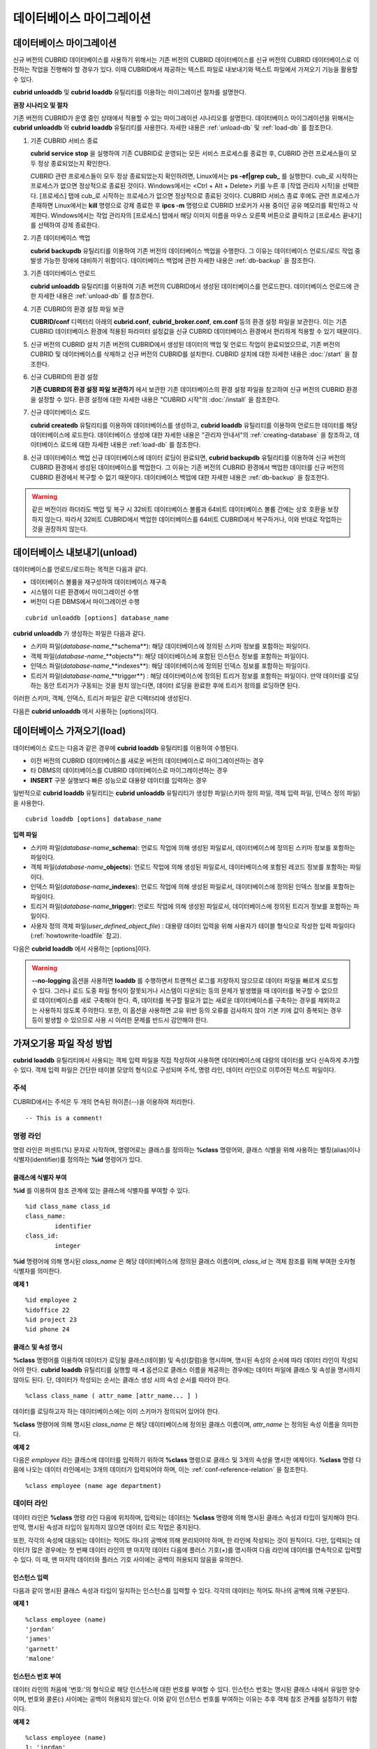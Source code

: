 *************************
데이터베이스 마이그레이션
*************************

데이터베이스 마이그레이션
=========================

신규 버전의 CUBRID 데이터베이스를 사용하기 위해서는 기존 버전의 CUBRID 데이터베이스를 신규 버전의 CUBRID 데이터베이스로 이전하는 작업을 진행해야 할 경우가 있다. 이때 CUBRID에서 제공하는 텍스트 파일로 내보내기와 텍스트 파일에서 가져오기 기능을 활용할 수 있다.

**cubrid unloaddb** 및 **cubrid loaddb** 유틸리티를 이용하는 마이그레이션 절차를 설명한다.

**권장 시나리오 및 절차**

기존 버전의 CUBRID가 운영 중인 상태에서 적용할 수 있는 마이그레이션 시나리오를 설명한다. 데이터베이스 마이그레이션을 위해서는
**cubrid unloaddb** 와 **cubrid loaddb** 유틸리티를 사용한다. 자세한 내용은 :ref:`unload-db` 및 :ref:`load-db` 를 참조한다.

#. 기존 CUBRID 서비스 종료

   **cubrid service stop** 을 실행하여 기존 CUBRID로 운영되는 모든 서비스 프로세스를 종료한 후, CUBRID 관련 프로세스들이 모두 정상 종료되었는지 확인한다.
	
   CUBRID 관련 프로세스들이 모두 정상 종료되었는지 확인하려면, Linux에서는 **ps -ef|grep cub_** 를 실행한다. cub_로 시작하는 프로세스가 없으면 정상적으로 종료된 것이다. Windows에서는 <Ctrl + Alt + Delete> 키를 누른 후 [작업 관리자 시작]을 선택한다. [프로세스] 탭에 cub_로 시작하는 프로세스가 없으면 정상적으로 종료된 것이다. CUBRID 서비스 종료 후에도 관련 프로세스가 존재하면 Linux에서는 **kill** 명령으로 강제 종료한 후 **ipcs -m** 명령으로 CUBRID 브로커가 사용 중이던 공유 메모리를 확인하고 삭제한다. Windows에서는 작업 관리자의 [프로세스] 탭에서 해당 이미지 이름을 마우스 오른쪽 버튼으로 클릭하고 [프로세스 끝내기]를 선택하여 강제 종료한다.

#. 기존 데이터베이스 백업

   **cubrid backupdb** 유틸리티를 이용하여 기존 버전의 데이터베이스 백업을 수행한다. 그 이유는 데이터베이스 언로드/로드 작업 중 발생 가능한 장애에 대비하기 위함이다. 데이터베이스 백업에 관한 자세한 내용은 :ref:`db-backup` 을 참조한다.

#. 기존 데이터베이스 언로드

   **cubrid unloaddb** 유틸리티를 이용하여 기존 버전의 CUBRID에서 생성된 데이터베이스를 언로드한다. 데이터베이스 언로드에 관한 자세한 내용은 :ref:`unload-db` 를 참조한다.

#. 기존 CUBRID의 환경 설정 파일 보관

   **CUBRID/conf** 디렉터리 아래의	**cubrid.conf**, **cubrid_broker.conf**, **cm.conf** 등의 환경 설정 파일을 보관한다. 이는 기존 CUBRID 데이터베이스 환경에 적용된 파라미터 설정값을 신규 CUBRID 데이터베이스 환경에서 편리하게 적용할 수 있기 때문이다.

#. 신규 버전의 CUBRID 설치
   기존 버전의 CUBRID에서 생성된 데이터의 백업 및 언로드 작업이 완료되었으므로, 기존 버전의 CUBRID 및 데이터베이스를 삭제하고 신규 버전의 CUBRID를 설치한다. CUBRID 설치에 대한 자세한 내용은 :doc:`/start` 을 참조한다.

#. 신규 CUBRID의 환경 설정

   **기존 CUBRID의 환경 설정 파일 보관하기** 에서 보관한 기존 데이터베이스의 환경 설정 파일을 참고하여 신규 버전의 CUBRID 환경을 설정할 수 있다. 환경 설정에 대한 자세한 내용은 "CUBRID 시작"의 :doc:`/install` 을 참조한다.

#. 신규 데이터베이스 로드

   **cubrid createdb** 유틸리티를 이용하여 데이터베이스를 생성하고, **cubrid loaddb** 유틸리티를 이용하여 언로드한 데이터를 해당 데이터베이스에 로드한다. 데이터베이스 생성에 대한 자세한 내용은 "관리자 안내서"의 :ref:`creating-database` 을 참조하고, 데이터베이스 로드에 대한 자세한 내용은 :ref:`load-db` 를 참조한다.

#. 신규 데이터베이스 백업
   신규 데이터베이스에 데이터 로딩이 완료되면, **cubrid backupdb**	유틸리티를 이용하여 신규 버전의 CUBRID 환경에서 생성된 데이터베이스를 백업한다. 그 이유는 기존 버전의 CUBRID 환경에서 백업한 데이터를 신규 버전의 CUBRID 환경에서 복구할 수 없기 때문이다. 데이터베이스 백업에 대한 자세한 내용은 :ref:`db-backup` 을 참조한다.

.. warning:: 

	같은 버전이라 하더라도 백업 및 복구 시 32비트 데이터베이스 볼륨과 64비트 데이터베이스 볼륨 간에는 상호 호환을 보장하지 않는다. 따라서 32비트 CUBRID에서 백업한 데이터베이스를 64비트 CUBRID에서 복구하거나, 이와 반대로 작업하는 것을 권장하지 않는다.

.. _unload-db:
	
데이터베이스 내보내기(unload)
=============================

데이터베이스를 언로드/로드하는 목적은 다음과 같다.

*   데이터베이스 볼륨을 재구성하여 데이터베이스 재구축
*   시스템이 다른 환경에서 마이그레이션 수행
*   버전이 다른 DBMS에서 마이그레이션 수행

::

	cubrid unloaddb [options] database_name

**cubrid unloaddb**  가 생성하는 파일은 다음과 같다.

*   스키마 파일(*database-name*\_**schema**): 해당 데이터베이스에 정의된 스키마 정보를 포함하는 파일이다.
*   객체 파일(*database-name*\_**objects**): 해당 데이터베이스에 포함된 인스턴스 정보를 포함하는 파일이다.
*   인덱스 파일(*database-name*\_**indexes**): 해당 데이터베이스에 정의된 인덱스 정보를 포함하는 파일이다.
*   트리거 파일(*database-name*\_**trigger**) : 해당 데이터베이스에 정의된 트리거 정보를 포함하는 파일이다. 만약 데이터를 로딩하는 동안 트리거가 구동되는 것을 원치 않는다면, 데이터 로딩을 완료한 후에 트리거 정의를 로딩하면 된다.

이러한 스키마, 객체, 인덱스, 트리거 파일은 같은 디렉터리에 생성된다.

다음은 **cubrid unloaddb** 에서 사용하는 [options]이다.

.. program:: unloaddb

.. option:: -i, --input-class-file=FILE

	인수로 지정된 입력 파일에 지정된 클래스만을 대상으로 데이터베이스를 언로드한다. ::
	
		cubrid unloaddb -i table_list.txt demodb

	다음은 입력 파일 table_list.txt의 예이다. ::

		table_1
		table_2
		..
		table_n

	**-i** 옵션이 **--input-class-only** 와 결합되면, 입력 파일에 포함된 테이블에 관한 스키마 파일만 생성된다. ::

		cubrid unloaddb --input-class-only -i table_list.txt demodb

	**-i** 옵션이 **--include-reference** 와 결합되면, 객체 참조도 함께 생성된다. ::
	
		cubrid unloaddb --include-reference -i table_list.txt demodb

.. option:: --include-reference

	**-i** 옵션과 함께 사용되며, 객체 참조도 함께 생성한다. 

.. option:: --input-class-only

	**-i** 옵션과 함께 사용되며, 입력 파일에 포함된 테이블에 관한 스키마 파일만 생성한다.

.. option:: --lo-count=COUNT

	한 디렉터리에 생성될 큰 객체(LO) 데이터 파일의 수를 설정한다(기본값: 0).

.. option:: --estimated-size=NUMBER

	언로드할 데이터베이스의 레코드 저장을 위한 해시 메모리를 사용자 임의로 할당하기 위한 옵션이다. 만약 **--estimated-size** 옵션이 지정되지 않으면 최근의 통계 정보를 기반으로 데이터베이스의 레코드 수를 결정하게 되는데, 만약 최근 통계 정보가 갱신되지 않았거나 해시 메모리를 크게 할당하고 싶은 경우 이 옵션을 이용할 수 있다. 따라서, 옵션의 인수로 너무 적은 레코드 개수를 정의한다면 해시 충돌로 인해 언로드 성능이 저하된다. ::

		cubrid unloaddb --estimated-size=1000 demodb
		
.. option:: --cached-pages=NUMBER

	메모리에 캐시되는 테이블의 페이지 수를 지정하기 위한 옵션이다. 각 페이지는 4,096 바이트이며, 관리자는 메모리의 크기와 속도를 고려하여 캐시되는 페이지 수를 지정할 수 있다. 만약, 이 옵션이 지정되지 않으면 기본값은 100페이지가 된다. ::

		cubrid unloaddb --cached-pages 500 demodb
	
.. option:: -O, --output-path=PATH

	스키마와 객체 파일이 생성될 디렉터리를 지정한다. 옵션이 지정되지 않으면 현재 디렉터리에 생성된다. ::

		cubrid unloaddb -O ./CUBRID/Databases/demodb demodb

	지정된 디렉터리가 존재하지 않는 경우 다음과 같은 에러 메시지가 출력된다. ::

		unloaddb: No such file or directory.
	
.. option:: -s, --schema-only

	언로드 작업을 통해 생성되는 출력 파일 중 스키마 파일만 생성되도록 지정하는 옵션이다. ::

		cubrid unloaddb -s demodb

.. option:: -d, --data-only	

	언로드 작업을 통해 생성되는 출력 파일 중 데이터 파일만 생성되도록 지정하는 옵션이다. ::

		cubrid unloaddb -d demodb
		
.. option:: --output-prefix=PREFIX

	언로드 작업에 의해 생성되는 스키마 파일과 객체 파일의 이름 앞에 붙는 prefix를 지정하기 위한 옵션이다. 예제를 수행하면 스키마 파일명은 *abcd_schema* 가 되고, 객체 파일명은 *abcd_objects* 가 된다. 만약, **--output-prefix** 옵션을 지정하지 않으면 언로드할 데이터베이스 이름이 prefix로 사용된다. ::

		cubrid unloaddb --output-prefix abcd demodb
		
.. option:: --hash-file=FILE

	해시 파일의 이름을 지정한다.	
	
.. option:: -v, --verbose

	언로드 작업이 진행되는 동안 언로드되는 데이터베이스의 테이블 및 인스턴스에 관한 상세 정보를 화면에 출력하는 옵션이다. ::

		cubrid unloaddb -v demodb

.. option:: --use-delimiter

	식별자의 시작과 끝에 겹따옴표(")를 기록한다. 기본 설정은 식별자의 시작과 끝에 겹따옴표를 기록하지 않는다.
		
.. option:: -S, --SA-mode

	독립 모드에서 데이터베이스를 언로드한다.  ::
	
		cubrid unloaddb -S demodb


.. option:: -C, --CS-mode

	클라이언트/서버 모드에서 데이터베이스를 언로드한다. ::
	
		cubrid unloaddb -C demodb
	
.. option:: --datafile-per-class

	언로드 작업으로 생성되는 데이터 파일을 각 테이블별로 생성되도록 지정하는 옵션이다. 파일 이름은 *<데이터베이스 이름>* **_** *<테이블 이름>*\_**objects** 로 생성된다. 단, 객체 타입의 칼럼 값은 모두 **NULL** 로 언로드되며, 언로드된 파일에는 %id class_name class_id 부분이 작성되지 않는다. 자세한 내용은 :ref:`howtowrite-loadfile` 을 참고한다. ::

		cubrid unloaddb --datafile-per-class demodb
	
.. _load-db:

데이터베이스 가져오기(load)
===========================

데이터베이스 로드는 다음과 같은 경우에 **cubrid loaddb** 유틸리티를 이용하여 수행된다.

*   이전 버전의 CUBRID 데이터베이스를 새로운 버전의 데이터베이스로 마이그레이션하는 경우
*   타 DBMS의 데이터베이스를 CUBRID 데이터베이스로 마이그레이션하는 경우
*   **INSERT** 구문 실행보다 빠른 성능으로 대용량 데이터를 입력하는 경우

일반적으로 **cubrid loaddb** 유틸리티는 **cubrid unloaddb** 유틸리티가 생성한 파일(스키마 정의 파일, 객체 입력 파일, 인덱스 정의 파일)을 사용한다. ::

	cubrid loaddb [options] database_name

**입력 파일**

*   스키마 파일(*database-name*\ **_schema**): 언로드 작업에 의해 생성된 파일로서, 데이터베이스에 정의된 스키마 정보를 포함하는 파일이다.

*   객체 파일(*database-name*\ **_objects**): 언로드 작업에 의해 생성된 파일로서, 데이터베이스에 포함된 레코드 정보를 포함하는 파일이다.

*   인덱스 파일(*database-name*\ **_indexes**): 언로드 작업에 의해 생성된 파일로서, 데이터베이스에 정의된 인덱스 정보를 포함하는 파일이다.

*   트리거 파일(*database-name*\ **_trigger**): 언로드 작업에 의해 생성된 파일로서, 데이터베이스에 정의된 트리거 정보를 포함하는 파일이다.

*   사용자 정의 객체 파일(*user_defined_object_file*) : 대용량 데이터 입력을 위해 사용자가 테이블 형식으로 작성한 입력 파일이다(:ref:`howtowrite-loadfile` 참고).

다음은 **cubrid loaddb** 에서 사용하는 [options]이다. 

.. program:: loaddb

.. option:: -u, --user=ID

	레코드를 로딩할 데이터베이스의 사용자 계정을 지정한다. 옵션을 지정하지 않으면 기본값은 **PUBLIC** 이 된다. ::

		cubrid loaddb -u admin -d demodb_objects newdb

.. option:: -p, --password=PASS

	레코드를 로딩할 데이터베이스의 사용자 암호를 지정한다. 옵션을 지정하지 않으면 암호 입력을 요청하는 프롬프트가 출력된다. ::

		cubrid loaddb -p admin -d demodb_objects newdb

.. option:: --data-file-check-only

	 demodb_objects에 포함된 데이터의 구문이 정상인지 확인만 하며 데이터를 데이터베이스에 로딩하지 않는다. ::

		cubrid loaddb --data-file-check-only -d demodb_objects newdb
		
.. option:: -l, --load-only

	로딩할 데이터의 구문을 확인하지 않고 곧바로 데이터를 로딩한다. **-l** 옵션을 사용하면 demodb_objects에 포함된 데이터의 구문을 확인하지 않고 곧바로 데이터를 로딩하기 때문에 속도는 빠르지만, 오류가 발생할 수도 있다. ::

		cubrid loaddb -l -d demodb_objects newdb

.. option:: --estimated-size=NUMBER

	언로드할 레코드의 수가 기본값인 5,000개보다 많은 경우 로딩 성능 향상을 위해 사용할 수 있다. 이 옵션을 통해 레코드 저장을 위한 해시 메모리를 크게 할당함으로써 로드 성능을 향상시킬 수 있다. ::

		cubrid loaddb --estimated-size 8000 -d demodb_objects newdb

.. option:: -v, --verbose

	데이터베이스 로딩 작업이 진행되는 동안, 로딩되는 데이터베이스의 테이블 및 레코드에 관한 상세 정보를 화면에 출력한다. 진행 단계, 로딩되는 클래스, 입력된 레코드의 개수와 같은 상세 정보를 확인할 수 있다. ::

		cubrid loaddb -v -d demodb_objects newdb

.. option:: -c, --periodic-commit=COUNT

	지정한 개수의 레코드가 데이터베이스에 입력될 때마다 커밋을 주기적으로 실행한다. 만약, **-c** 옵션을 지정하지 않으면 데이터 파일에 포함된 모든 레코드가 데이터베이스로 로딩된 후에 트랜잭션이 커밋된다. 또한, **-c** 옵션이 **-s** 옵션이나 **-i** 옵션과 함께 사용하는 경우에는 100개의 DDL문이 로딩될 때마다 커밋을 주기적으로 실행한다.

	권장되는 커밋 주기는 로딩되는 데이터에 따라 다른데, 스키마 로딩의 경우에는 **-c** 의 인수를 50으로 설정하고, 레코드로딩의 경우에는 1,000으로 설정하며, 인덱스 로딩의 경우에는 1로 설정하는 것이 바람직하다. ::

		cubrid loaddb -c 100 -d demodb_objects newdb

.. option:: --no-oid

	demodb_objects에 포함된 OID를 무시하고 레코드를 newdb로 로딩하는 명령이다. ::

		cubrid loaddb --no-oid -d demodb_objects newdb

.. option:: --no-statistics

	demodb_objects를 로딩한 후 newdb의 통계 정보를 갱신하지 않는 명령이다. 특히, 대상 데이터베이스의 데이터 용량에 비해 매우 적은 데이터만 로딩할 경우 이 옵션을 이용하여 로드 성능을 향상시킬 수 있다. ::

		cubrid loaddb --no-statistics -d demodb_objects newdb

.. option:: -s, --schema-file=FILE[:LINE]

	스키마 파일의 LINE번째부터 정의된 스키마 정보를 새로 생성한 newdb에 로딩하는 구문이다. 다음 예제에서 demodb_schema 파일은 언로드 작업에 의해 생성된 파일이며 언로드된 데이터베이스의 스키마 정보를 포함한다. **-s** 옵션을 이용하여 스키마 정보를 먼저 로딩한 후, 실제 레코드를 로딩할 수 있다. ::

		cubrid loaddb -u dba -s demodb_schema newdb

		Start schema loading.
		Total       86 statements executed.
		Schema loading from demodb_schema finished.
		Statistics for Catalog classes have been updated.

	다음은 demodb에 정의된 트리거 정보를 새로 생성한 newdb에 로딩하는 구문이다. demodb_trigger 파일은 언로드 작업에 의해 생성된 파일이며, 언로드된 데이터베이스의 트리거 정보를 포함한다. 레코드를 모두 로딩한 후, -s 옵션을 이용하여 트리거를 생성할 것을 권장한다. ::

		cubrid loaddb -u dba -s demodb_trigger newdb

.. option:: -i, --index-file=FILE[:LINE]

	인덱스 파일의 LINE번째부터 정의된 인덱스 정보를 데이터베이스에 로딩하는 명령이다. 다음 예제에서, demo_indexes 파일은 언로드 작업에 의해 생성된 파일이며 언로드된 데이터베이스의 인덱스 정보를 포함한다. **-d** 옵션을 이용하여 레코드를 로딩한 후, **-i** 옵션을 이용하여 인덱스를 생성할 수 있다. ::

		cubrid loaddb -c 100 -d demodb_objects newdb
		cubrid loaddb -u dba -i demodb_indexes newdb

.. option:: -d, --data-file=FILE

	**-d** 옵션을 이용하여 데이터 파일 또는 사용자 정의 객체 파일을 지정함으로써 레코드 정보를 newdb로 로딩하는 명령이다. demodb_objects 파일은 언로드 작업에 의해 생성된 객체 파일이거나, 사용자가 대량의 데이터 로딩을 위하여 작성한 사용자 정의 객체 파일 중 하나이다. ::
	
		cubrid loaddb -u dba -d demodb_objects newdb

.. option:: -t, --table=TABLE

	로딩할 데이터 파일에 테이블 이름 헤더가 생략되어 있는 경우, 이 옵션 뒤에 테이블 이름을 지정한다. ::

		cubrid loaddb -u dba -d demodb_objects -t tbl_name newdb

.. option:: --error-control-file

	데이터베이스 로드 작업 중에 발생하는 에러 중 특정 에러를 처리하는 방식에 관해 명세한 파일을 지정하는 옵션이다. ::

		cubrid loaddb --error-control-file=error_test -d demodb_objects newdb

	서버 에러 코드 이름은 **$CUBRID/include/dbi.h** 파일을 참고하도록 한다.

	에러 코드(에러 번호) 별 에러 메시지는 **$CUBRID/msg/** *<문자셋 이름>* **/cubrid.msg** 파일의 $set 5 MSGCAT_SET_ERROR 이하에 있는 번호들을 참고하도록 한다. ::

		vi $CUBRID/msg/en_US/cubrid.msg
		 
		$set 5 MSGCAT_SET_ERROR
		1 Missing message for error code %1$d.
		2 Internal system failure: no more specific information is available.
		3 Out of virtual memory: unable to allocate %1$ld memory bytes.
		4 Has been interrupted.
		...
		670 Operation would have caused one or more unique constraint violations.
		...

	특정 에러 명세 파일의 형식은 다음과 같다.

	*   -<에러 코드> : <에러 코드>에 해당하는 에러를 무시하도록 설정 (**loaddb** 수행 중 해당 에러가 발생해도 계속 수행)

	*   +<에러 코드> : <에러 코드>에 해당하는 에러를 무시하지 않도록 설정 (**loaddb** 수행 중 해당 에러가 발생하면 작업을 종료함)

	*   +DEFAULT : 24번부터 33번까지의 에러를 무시하지 않도록 설정

	**--error-control-file** 옵션으로 에러 명세 파일을 설정하지 않을 경우, **loaddb** 유틸리티는 기본적으로 24번부터 33번까지의 에러를 무시하도록 설정되어 있다. 이들은 데이터베이스 볼륨의 여유 공간이 얼마 남지 않았다는 경고성 에러로서, 이후 할당된 데이터베이스 볼륨의 여유 공간이 없어지면 자동으로 범용 볼륨(generic volume)을 생성하게 된다.

	다음은 에러 명세 파일을 작성한 예이다.

	*   +DEFAULT를 설정하여, 24번부터 33번까지의 DB 볼륨 여유 공간 경고성 에러는 무시되지 않는다.

	*   앞에서 -2를 설정했으나, 뒤에서 +2를 설정했기 때문에 2번 에러 코드는 무시되지 않는다.

	*   -670을 설정하여, 670번 에러인 고유성 위반 에러(unique violation error)는 무시된다.

	*   #-115는 앞에 #이 있어 커멘트 처리되었다. ::

		vi error_file
		 
		+DEFAULT
		-2
		-670
		#-115 --> comment
		+2

.. option:: --ignore-class-file

	로딩 작업 중 무시할 클래스 목록을 명세한 파일을 지정한다. 지정된 파일에 포함된 클래스를 제외한 나머지 클래스의 레코드만 로딩된다. ::

		cubrid loaddb --ignore-class-file=skip_class_list -d demodb_objects newdb

.. warning::

	**--no-logging** 옵션을 사용하면 **loaddb** 를 수행하면서 트랜잭션 로그를 저장하지 않으므로 데이터 파일을 빠르게 로드할 수 있다. 그러나 로드 도중 파일 형식이 잘못되거나 시스템이 다운되는 등의 문제가 발생했을 때 데이터를 복구할 수 없으므로 데이터베이스를 새로 구축해야 한다. 즉, 데이터를 복구할 필요가 없는 새로운 데이터베이스를 구축하는 경우를 제외하고는 사용하지 않도록 주의한다. 또한, 이 옵션을 사용하면 고유 위반 등의 오류를 검사하지 않아 기본 키에 값이 중복되는 경우 등이 발생할 수 있으므로 사용 시 이러한 문제를 반드시 감안해야 한다.
	

.. _howtowrite-loadfile:

가져오기용 파일 작성 방법
=========================

**cubrid loaddb** 유틸리티에서 사용되는 객체 입력 파일을 직접 작성하여 사용하면 데이터베이스에 대량의 데이터를 보다 신속하게 추가할 수 있다. 객체 입력 파일은 간단한 테이블 모양의 형식으로 구성되며 주석, 명령 라인, 데이터 라인으로 이루어진 텍스트 파일이다.

주석
----

CUBRID에서는 주석은 두 개의 연속된 하이픈(--)을 이용하여 처리한다. ::

	-- This is a comment!

명령 라인
---------

명령 라인은 퍼센트(%) 문자로 시작하며, 명령어로는 클래스를 정의하는 **%class** 명령어와, 클래스 식별을 위해 사용하는 별칭(alias)이나 식별자(identifier)를 정의하는 **%id** 명령어가 있다.

.. _assign-id-to-class:

클래스에 식별자 부여
++++++++++++++++++++

**%id** 를 이용하여 참조 관계에 있는 클래스에 식별자를 부여할 수 있다. ::

	%id class_name class_id
	class_name:
		identifier
	class_id:
		integer

**%id** 명령어에 의해 명시된 *class_name* 은 해당 데이터베이스에 정의된 클래스 이름이며, *class_id* 는 객체 참조를 위해 부여한 숫자형 식별자를 의미한다.

**예제 1** ::

	%id employee 2
	%idoffice 22
	%id project 23
	%id phone 24

클래스 및 속성 명시
+++++++++++++++++++

**%class** 명령어를 이용하여 데이터가 로딩될 클래스(테이블) 및 속성(칼럼)을 명시하며, 명시된 속성의 순서에 따라 데이터 라인이 작성되어야 한다. **cubrid loaddb** 유틸리티를 실행할 때 **-t** 옵션으로 클래스 이름을 제공하는 경우에는 데이터 파일에 클래스 및 속성을 명시하지 않아도 된다. 단, 데이터가 작성되는 순서는 클래스 생성 시의 속성 순서를 따라야 한다. ::

	%class class_name ( attr_name [attr_name... ] )

데이터를 로딩하고자 하는 데이터베이스에는 이미 스키마가 정의되어 있어야 한다.

**%class** 명령어에 의해 명시된 *class_name* 은 해당 데이터베이스에 정의된 클래스 이름이며, *attr_name* 는 정의된 속성 이름을 의미한다.

**예제 2**

다음은 *employee* 라는 클래스에 데이터를 입력하기 위하여 **%class** 명령으로 클래스 및 3개의 속성을 명시한 예제이다. **%class** 명령 다음에 나오는 데이터 라인에서는 3개의 데이터가 입력되어야 하며, 이는 :ref:`conf-reference-relation` 을 참조한다. ::

	%class employee (name age department)

데이터 라인
-----------

데이터 라인은 **%class** 명령 라인 다음에 위치하며, 입력되는 데이터는 **%class** 명령에 의해 명시된 클래스 속성과 타입이 일치해야 한다. 만약, 명시된 속성과 타입이 일치하지 않으면 데이터 로드 작업은 중지된다.

또한, 각각의 속성에 대응되는 데이터는 적어도 하나의 공백에 의해 분리되어야 하며, 한 라인에 작성되는 것이 원칙이다. 다만, 입력되는 데이터가 많은 경우에는 첫 번째 데이터 라인의 맨 마지막 데이터 다음에 플러스 기호(+)를 명시하여 다음 라인에 데이터를 연속적으로 입력할 수 있다. 이 때, 맨 마지막 데이터와 플러스 기호 사이에는 공백이 허용되지 않음을 유의한다.

인스턴스 입력
+++++++++++++

다음과 같이 명시된 클래스 속성과 타입이 일치하는 인스턴스를 입력할 수 있다. 각각의 데이터는 적어도 하나의 공백에 의해 구분된다.

**예제 1** ::

	%class employee (name)
	'jordan' 
	'james'  
	'garnett'
	'malone'

인스턴스 번호 부여
++++++++++++++++++

데이터 라인의 처음에 '번호:'의 형식으로 해당 인스턴스에 대한 번호를 부여할 수 있다. 인스턴스 번호는 명시된 클래스 내에서 유일한 양수이며, 번호와 콜론(:) 사이에는 공백이 허용되지 않는다. 이와 같이 인스턴스 번호를 부여하는 이유는 추후 객체 참조 관계를 설정하기 위함이다.

**예제 2** ::

	%class employee (name)
	1: 'jordan' 
	2: 'james'  
	3: 'garnett' 
	4: 'malone' 

.. _conf-reference-relation:
	
참조 관계 설정
++++++++++++++

**@** 다음에 참조하는 클래스를 명시하고, 수직바(|) 다음에 참조하는 인스턴스의 번호를 명시하여 객체 참조 관계를 설정할 수 있다. ::

	@class_ref | instance_no
	class_ref:
		 class_name
		 class_id

**@** 다음에는 클래스명 또는 클래스 id를 명시하고, 수직바(|) 다음에는 인스턴스 번호를 명시한다. 수직바(|)의 양쪽에는 공백을 허용하지 않는다.

**예제 3**

다음은 *paycheck* 클래스에 인스턴스를 입력하는 예제이며, *name* 속성은 *employee* 클래스의 인스턴스를 참조한다. 마지막 라인과 같이 앞에서 정의되지 아니한 인스턴스 번호를 이용하여 참조 관계를 설정하는 경우 해당 데이터는 **NULL** 로 입력된다. ::

	%class paycheck(name department salary)
	@employee|1   'planning'   8000000   
	@employee|2   'planning'   6000000  
	@employee|3   'sales'   5000000  
	@employee|4   'development'   4000000
	@employee|5   'development'   5000000

**예제 4**

:ref:`assign-id-to-class` 에서 **%id** 명령어로 *employee* 클래스에 21이라는 식별자를 부여했으므로, 예제 3을 다음과 같이 작성할 수 있다. ::

	%class paycheck(name department salary)
	@21|1   'planning'   8000000   
	@21|2   'planning'   6000000  
	@21|3   'sales'   5000000  
	@21|4   'development'   4000000
	@21|5   'development'   5000000

